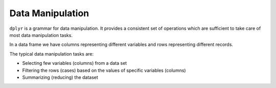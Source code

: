 Data Manipulation
=========================

.. index:: dplyr, tidyverse


``dplyr`` is a grammar for data manipulation. It provides a consistent set of operations which are
sufficient to take care of most data manipulation tasks.

In a data frame we have columns representing different variables and rows representing different records.

The typical data manipulation tasks are:

- Selecting few variables (columns) from a data set
- Filtering the rows (cases) based on the values of specific variables (columns)
- Summarizing (reducing) the dataset  
